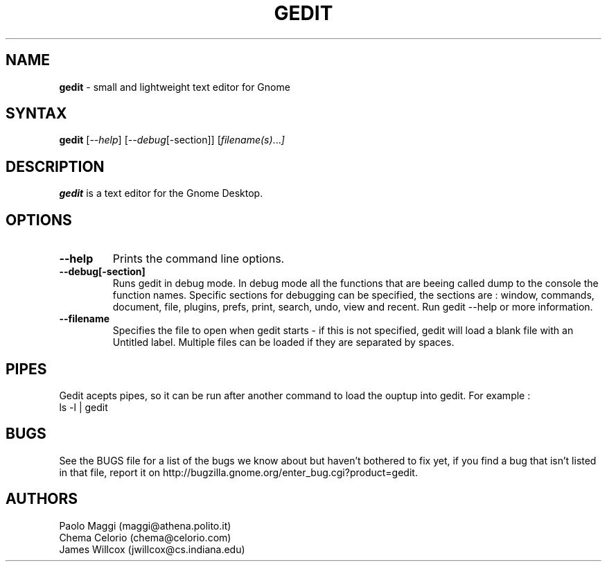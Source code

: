 .TH GEDIT l "25 Feb 2002"
.SH NAME
\fBgedit\fP \- small and lightweight text editor for Gnome
.SH SYNTAX
.B gedit
.RI [ --help ]
.RI [ --debug [-section]]
.RI [ filename(s) ... ]
.SH DESCRIPTION
.B gedit
is a text editor for the Gnome Desktop.
.LP
.SH OPTIONS

.TP
\fB\-\-help\fR
Prints the command line options.
.TP
\fB\-\-debug[-section]
Runs gedit in debug mode. In debug mode all the functions that are beeing called dump
to the console the function names. Specific sections for debugging can be specified,
the sections are : window, commands, document, file, plugins, prefs, print, search,
undo, view and recent. Run gedit \-\-help  or more information.
.TP
\fB\-\-filename
Specifies the file to open when gedit starts - if this is not specified, gedit will
load a blank file with an Untitled label. Multiple files can be loaded if they are
separated by spaces.
.SH PIPES
Gedit acepts pipes, so it can be run after another command to load the ouptup into
gedit. For example :
.TP
ls -l | gedit
.PB
.SH BUGS
See the BUGS file for a list of the bugs we know about but haven't bothered to
fix yet, if you find a bug that isn't listed in that file, report it on
http://bugzilla.gnome.org/enter_bug.cgi?product=gedit.

.SH AUTHORS
Paolo Maggi (maggi@athena.polito.it)
.TP
Chema Celorio (chema@celorio.com)
.TP
James Willcox (jwillcox@cs.indiana.edu)
